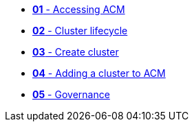 * xref:001_accessing_ACM.adoc[*01* - Accessing ACM]
* xref:002_cluster_lifecycle.adoc[*02* - Cluster lifecycle]
* xref:003_create_cluster.adoc[*03* - Create cluster]
* xref:004_adding_a_cluster_to_ACM.adoc[*04* - Adding a cluster to ACM]
* xref:005_governance.adoc[*05* - Governance]